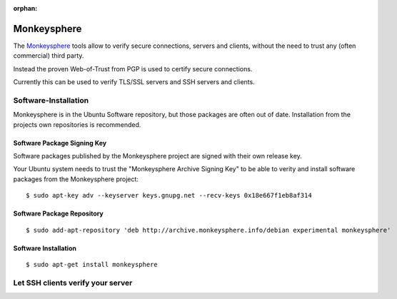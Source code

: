 :orphan:

.. image:: monkeysphere-logo.*
    :alt: Monkeysphere Logo
    :align: right


Monkeysphere
============

The `Monkeysphere <http://web.monkeysphere.info/>`_ tools allow to verify secure
connections, servers and clients, without the need to trust any (often
commercial) third party.

Instead the proven Web-of-Trust from PGP is used to certify secure connections.

Currently this can be used to verify TLS/SSL servers and SSH servers and clients.


Software-Installation
---------------------

Monkeysphere is in the Ubuntu Software repository, but those packages are often
out of date. Installation from the projects own repositories is recommended.


Software Package Signing Key
^^^^^^^^^^^^^^^^^^^^^^^^^^^^

Software packages published by the Monkeysphere project are signed with their
own release key.

Your Ubuntu system needs to trust the "Monkeysphere Archive Signing Key" to be
able to verity and install software packages from the Monkeysphere project::

    $ sudo apt-key adv --keyserver keys.gnupg.net --recv-keys 0x18e667f1eb8af314


Software Package Repository
^^^^^^^^^^^^^^^^^^^^^^^^^^^

::

    $ sudo add-apt-repository 'deb http://archive.monkeysphere.info/debian experimental monkeysphere'


Software Installation
^^^^^^^^^^^^^^^^^^^^^

::

    $ sudo apt-get install monkeysphere


Let SSH clients verify your server
----------------------------------


